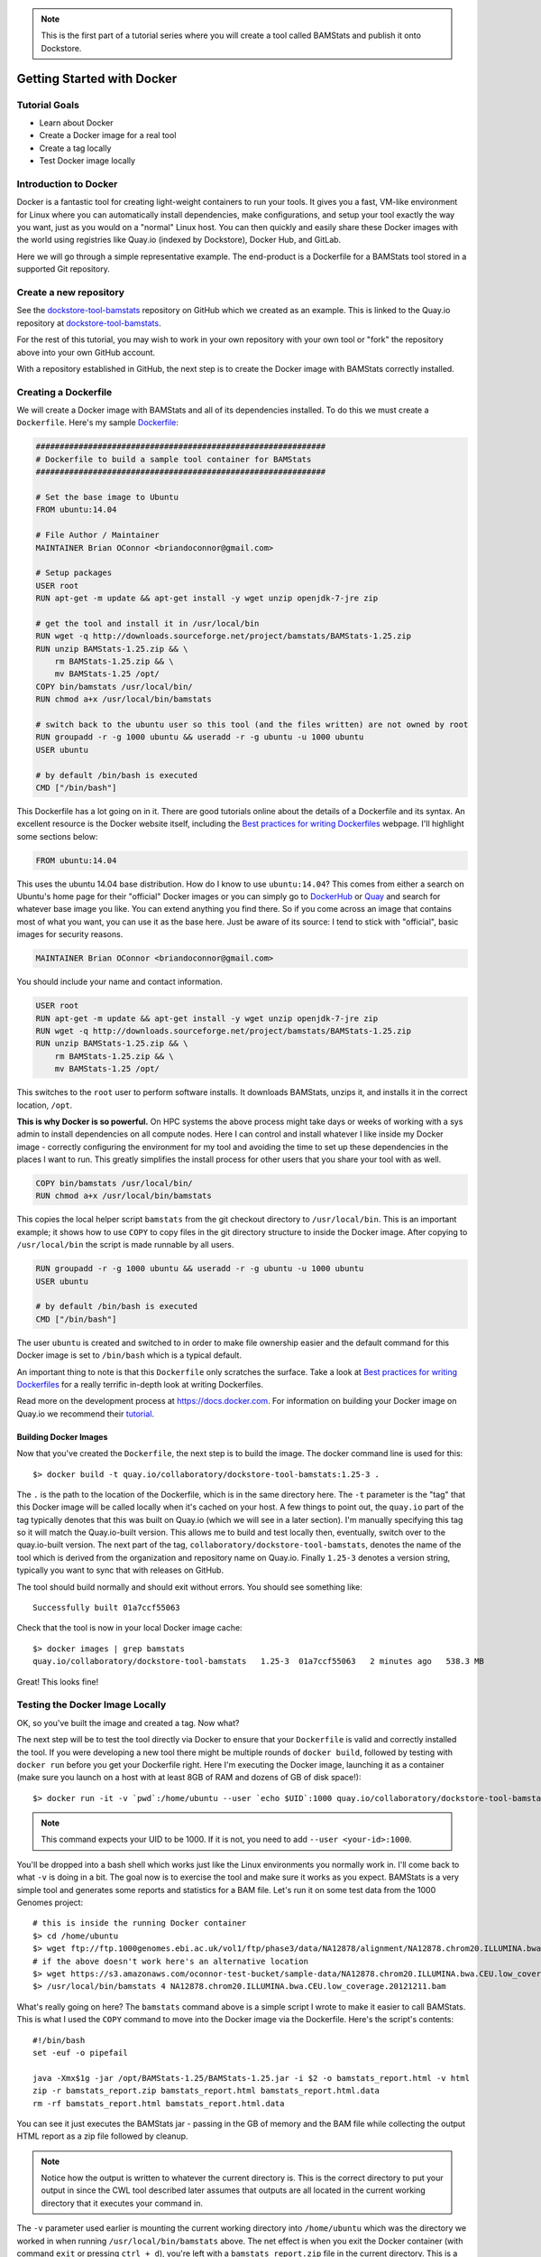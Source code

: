 
.. note:: This is the first part of a tutorial series where you will create a tool called BAMStats and publish it onto Dockstore.

Getting Started with Docker
===========================

Tutorial Goals
--------------

-  Learn about Docker
-  Create a Docker image for a real tool
-  Create a tag locally
-  Test Docker image locally

Introduction to Docker
----------------------

Docker is a fantastic tool for creating light-weight containers to run
your tools. It gives you a fast, VM-like environment for Linux where you
can automatically install dependencies, make configurations, and setup
your tool exactly the way you want, just as you would on a "normal"
Linux host. You can then quickly and easily share these Docker images
with the world using registries like Quay.io (indexed by Dockstore),
Docker Hub, and GitLab.

Here we will go through a simple representative example. The end-product
is a Dockerfile for a BAMStats tool stored in a supported Git
repository.

Create a new repository
-----------------------

See the
`dockstore-tool-bamstats <https://github.com/CancerCollaboratory/dockstore-tool-bamstats>`__
repository on GitHub which we created as an example. This is linked to
the Quay.io repository at
`dockstore-tool-bamstats <https://quay.io/repository/collaboratory/dockstore-tool-bamstats>`__.

For the rest of this tutorial, you may wish to work in your own
repository with your own tool or "fork" the repository above into your
own GitHub account.

With a repository established in GitHub, the next step is to create the
Docker image with BAMStats correctly installed.

Creating a Dockerfile
---------------------

We will create a Docker image with BAMStats and all of its dependencies
installed. To do this we must create a ``Dockerfile``. Here's my sample
`Dockerfile <https://github.com/CancerCollaboratory/dockstore-tool-bamstats/blob/develop/Dockerfile>`__:

.. code:: dockerfile

    #############################################################
    # Dockerfile to build a sample tool container for BAMStats
    #############################################################

    # Set the base image to Ubuntu
    FROM ubuntu:14.04

    # File Author / Maintainer
    MAINTAINER Brian OConnor <briandoconnor@gmail.com>

    # Setup packages
    USER root
    RUN apt-get -m update && apt-get install -y wget unzip openjdk-7-jre zip

    # get the tool and install it in /usr/local/bin
    RUN wget -q http://downloads.sourceforge.net/project/bamstats/BAMStats-1.25.zip
    RUN unzip BAMStats-1.25.zip && \
        rm BAMStats-1.25.zip && \
        mv BAMStats-1.25 /opt/
    COPY bin/bamstats /usr/local/bin/
    RUN chmod a+x /usr/local/bin/bamstats

    # switch back to the ubuntu user so this tool (and the files written) are not owned by root
    RUN groupadd -r -g 1000 ubuntu && useradd -r -g ubuntu -u 1000 ubuntu
    USER ubuntu

    # by default /bin/bash is executed
    CMD ["/bin/bash"]

This Dockerfile has a lot going on in it. There are good tutorials
online about the details of a Dockerfile and its syntax. An excellent
resource is the Docker website itself, including the `Best practices for
writing
Dockerfiles <https://docs.docker.com/engine/userguide/eng-image/dockerfile_best-practices/>`__
webpage. I'll highlight some sections below:

.. code:: dockerfile

    FROM ubuntu:14.04

This uses the ubuntu 14.04 base distribution. How do I know to use
``ubuntu:14.04``? This comes from either a search on Ubuntu's home page
for their "official" Docker images or you can simply go to
`DockerHub <http://hub.docker.com>`__ or `Quay <http://quay.io>`__ and
search for whatever base image you like. You can extend anything you
find there. So if you come across an image that contains most of what
you want, you can use it as the base here. Just be aware of its source:
I tend to stick with "official", basic images for security reasons.

.. code:: dockerfile

    MAINTAINER Brian OConnor <briandoconnor@gmail.com>

You should include your name and contact information.

.. code:: dockerfile

    USER root
    RUN apt-get -m update && apt-get install -y wget unzip openjdk-7-jre zip
    RUN wget -q http://downloads.sourceforge.net/project/bamstats/BAMStats-1.25.zip
    RUN unzip BAMStats-1.25.zip && \
        rm BAMStats-1.25.zip && \
        mv BAMStats-1.25 /opt/

This switches to the ``root`` user to perform software installs. It
downloads BAMStats, unzips it, and installs it in the correct location,
``/opt``.

**This is why Docker is so powerful.** On HPC systems the above process
might take days or weeks of working with a sys admin to install
dependencies on all compute nodes. Here I can control and install
whatever I like inside my Docker image - correctly configuring the
environment for my tool and avoiding the time to set up these
dependencies in the places I want to run. This greatly simplifies the
install process for other users that you share your tool with as well.

.. code:: dockerfile

    COPY bin/bamstats /usr/local/bin/
    RUN chmod a+x /usr/local/bin/bamstats

This copies the local helper script ``bamstats`` from the git checkout
directory to ``/usr/local/bin``. This is an important example; it shows
how to use ``COPY`` to copy files in the git directory structure to
inside the Docker image. After copying to ``/usr/local/bin`` the script
is made runnable by all users.

.. code:: dockerfile

    RUN groupadd -r -g 1000 ubuntu && useradd -r -g ubuntu -u 1000 ubuntu
    USER ubuntu

    # by default /bin/bash is executed
    CMD ["/bin/bash"]

The user ``ubuntu`` is created and switched to in order to make file
ownership easier and the default command for this Docker image is set to
``/bin/bash`` which is a typical default.

An important thing to note is that this ``Dockerfile`` only scratches
the surface. Take a look at `Best practices for writing
Dockerfiles <https://docs.docker.com/engine/userguide/eng-image/dockerfile_best-practices/>`__
for a really terrific in-depth look at writing Dockerfiles.

Read more on the development process at
`https://docs.docker.com <https://docs.docker.com/>`__. For information
on building your Docker image on Quay.io we recommend their
`tutorial <https://quay.io/tutorial/>`__.

Building Docker Images
~~~~~~~~~~~~~~~~~~~~~~

Now that you've created the ``Dockerfile``, the next step is to build
the image. The docker command line is used for this:

::

    $> docker build -t quay.io/collaboratory/dockstore-tool-bamstats:1.25-3 .

The ``.`` is the path to the location of the Dockerfile, which is in the
same directory here. The ``-t`` parameter is the "tag" that this Docker
image will be called locally when it's cached on your host. A few things
to point out, the ``quay.io`` part of the tag typically denotes that
this was built on Quay.io (which we will see in a later section). I'm
manually specifying this tag so it will match the Quay.io-built version.
This allows me to build and test locally then, eventually, switch over
to the quay.io-built version. The next part of the tag,
``collaboratory/dockstore-tool-bamstats``, denotes the name of the tool
which is derived from the organization and repository name on Quay.io.
Finally ``1.25-3`` denotes a version string, typically you want to sync
that with releases on GitHub.

The tool should build normally and should exit without errors. You
should see something like:

::

    Successfully built 01a7ccf55063

Check that the tool is now in your local Docker image cache:

::

    $> docker images | grep bamstats
    quay.io/collaboratory/dockstore-tool-bamstats   1.25-3  01a7ccf55063   2 minutes ago   538.3 MB

Great! This looks fine!

Testing the Docker Image Locally
--------------------------------

OK, so you've built the image and created a tag. Now what?

The next step will be to test the tool directly via Docker to ensure
that your ``Dockerfile`` is valid and correctly installed the tool. If
you were developing a new tool there might be multiple rounds of
``docker build``, followed by testing with ``docker run`` before you get
your Dockerfile right. Here I'm executing the Docker image, launching it
as a container (make sure you launch on a host with at least 8GB of RAM
and dozens of GB of disk space!):

::

    $> docker run -it -v `pwd`:/home/ubuntu --user `echo $UID`:1000 quay.io/collaboratory/dockstore-tool-bamstats:1.25-3 /bin/bash

.. note:: This command expects your UID to be 1000. If it is not, you
    need to add ``--user <your-id>:1000``.

You'll be dropped into a bash shell which works just like the Linux
environments you normally work in. I'll come back to what ``-v`` is
doing in a bit. The goal now is to exercise the tool and make sure it
works as you expect. BAMStats is a very simple tool and generates some
reports and statistics for a BAM file. Let's run it on some test data
from the 1000 Genomes project:

::

    # this is inside the running Docker container
    $> cd /home/ubuntu
    $> wget ftp://ftp.1000genomes.ebi.ac.uk/vol1/ftp/phase3/data/NA12878/alignment/NA12878.chrom20.ILLUMINA.bwa.CEU.low_coverage.20121211.bam
    # if the above doesn't work here's an alternative location
    $> wget https://s3.amazonaws.com/oconnor-test-bucket/sample-data/NA12878.chrom20.ILLUMINA.bwa.CEU.low_coverage.20121211.bam
    $> /usr/local/bin/bamstats 4 NA12878.chrom20.ILLUMINA.bwa.CEU.low_coverage.20121211.bam

What's really going on here? The ``bamstats`` command above is a simple
script I wrote to make it easier to call BAMStats. This is what I used
the ``COPY`` command to move into the Docker image via the Dockerfile.
Here's the script's contents:

::

    #!/bin/bash
    set -euf -o pipefail

    java -Xmx$1g -jar /opt/BAMStats-1.25/BAMStats-1.25.jar -i $2 -o bamstats_report.html -v html
    zip -r bamstats_report.zip bamstats_report.html bamstats_report.html.data
    rm -rf bamstats_report.html bamstats_report.html.data

You can see it just executes the BAMStats jar - passing in the GB of
memory and the BAM file while collecting the output HTML report as a zip
file followed by cleanup.

.. note:: 
    Notice how the output is written to whatever the current
    directory is. This is the correct directory to put your output in since
    the CWL tool described later assumes that outputs are all located in the
    current working directory that it executes your command in.

The ``-v`` parameter used earlier is mounting the current working
directory into ``/home/ubuntu`` which was the directory we worked in
when running ``/usr/local/bin/bamstats`` above. The net effect is when
you exit the Docker container (with command ``exit`` or pressing
``ctrl + d``), you're left with a ``bamstats_report.zip`` file in the
current directory. This is a key point, it shows you how files are
retrieved from inside a Docker container.

You can now unzip and examine the ``bamstats_report.zip`` file on your
computer to see what type of reports are created by this tool. For
example, here's a snippet:

.. figure:: /assets/images/docs/report.png
   :alt: Sample report

   Sample report

Rather than interactively working with the image, you could also run
your Docker image from the command-line.

::

    $> wget ftp://ftp.1000genomes.ebi.ac.uk/vol1/ftp/phase3/data/NA12878/alignment/NA12878.chrom20.ILLUMINA.bwa.CEU.low_coverage.20121211.bam
    $> docker run -w="/home/ubuntu" -it -v `pwd`:/home/ubuntu --user `echo $UID`:1000 quay.io/collaboratory/dockstore-tool-bamstats:1.25-3 bamstats 4 NA12878.chrom20.ILLUMINA.bwa.CEU.low_coverage.20121211.bam

In the next section, we will demonstrate how the command-line and input
file can be parameterized and constructed via CWL.

Next Steps
----------

**You could stop here!** However, what you lose is a standardized way to
describe how to run your tool. That's what descriptor languages and
Dockstore provide. We think it's valuable and there's an increasing
number of tools and workflows designed to work with various descriptor
languages so there are benefits to not just stopping here.

There are three descriptor languages available on Dockstore. Follow the
links to get an introduction. 

- :doc:`CWL <getting-started-with-cwl>`
- :doc:`WDL <getting-started-with-wdl>`
- :doc:`Nextflow <getting-started-with-nextflow>`

.. discourse::
    :topic_identifier: 1280